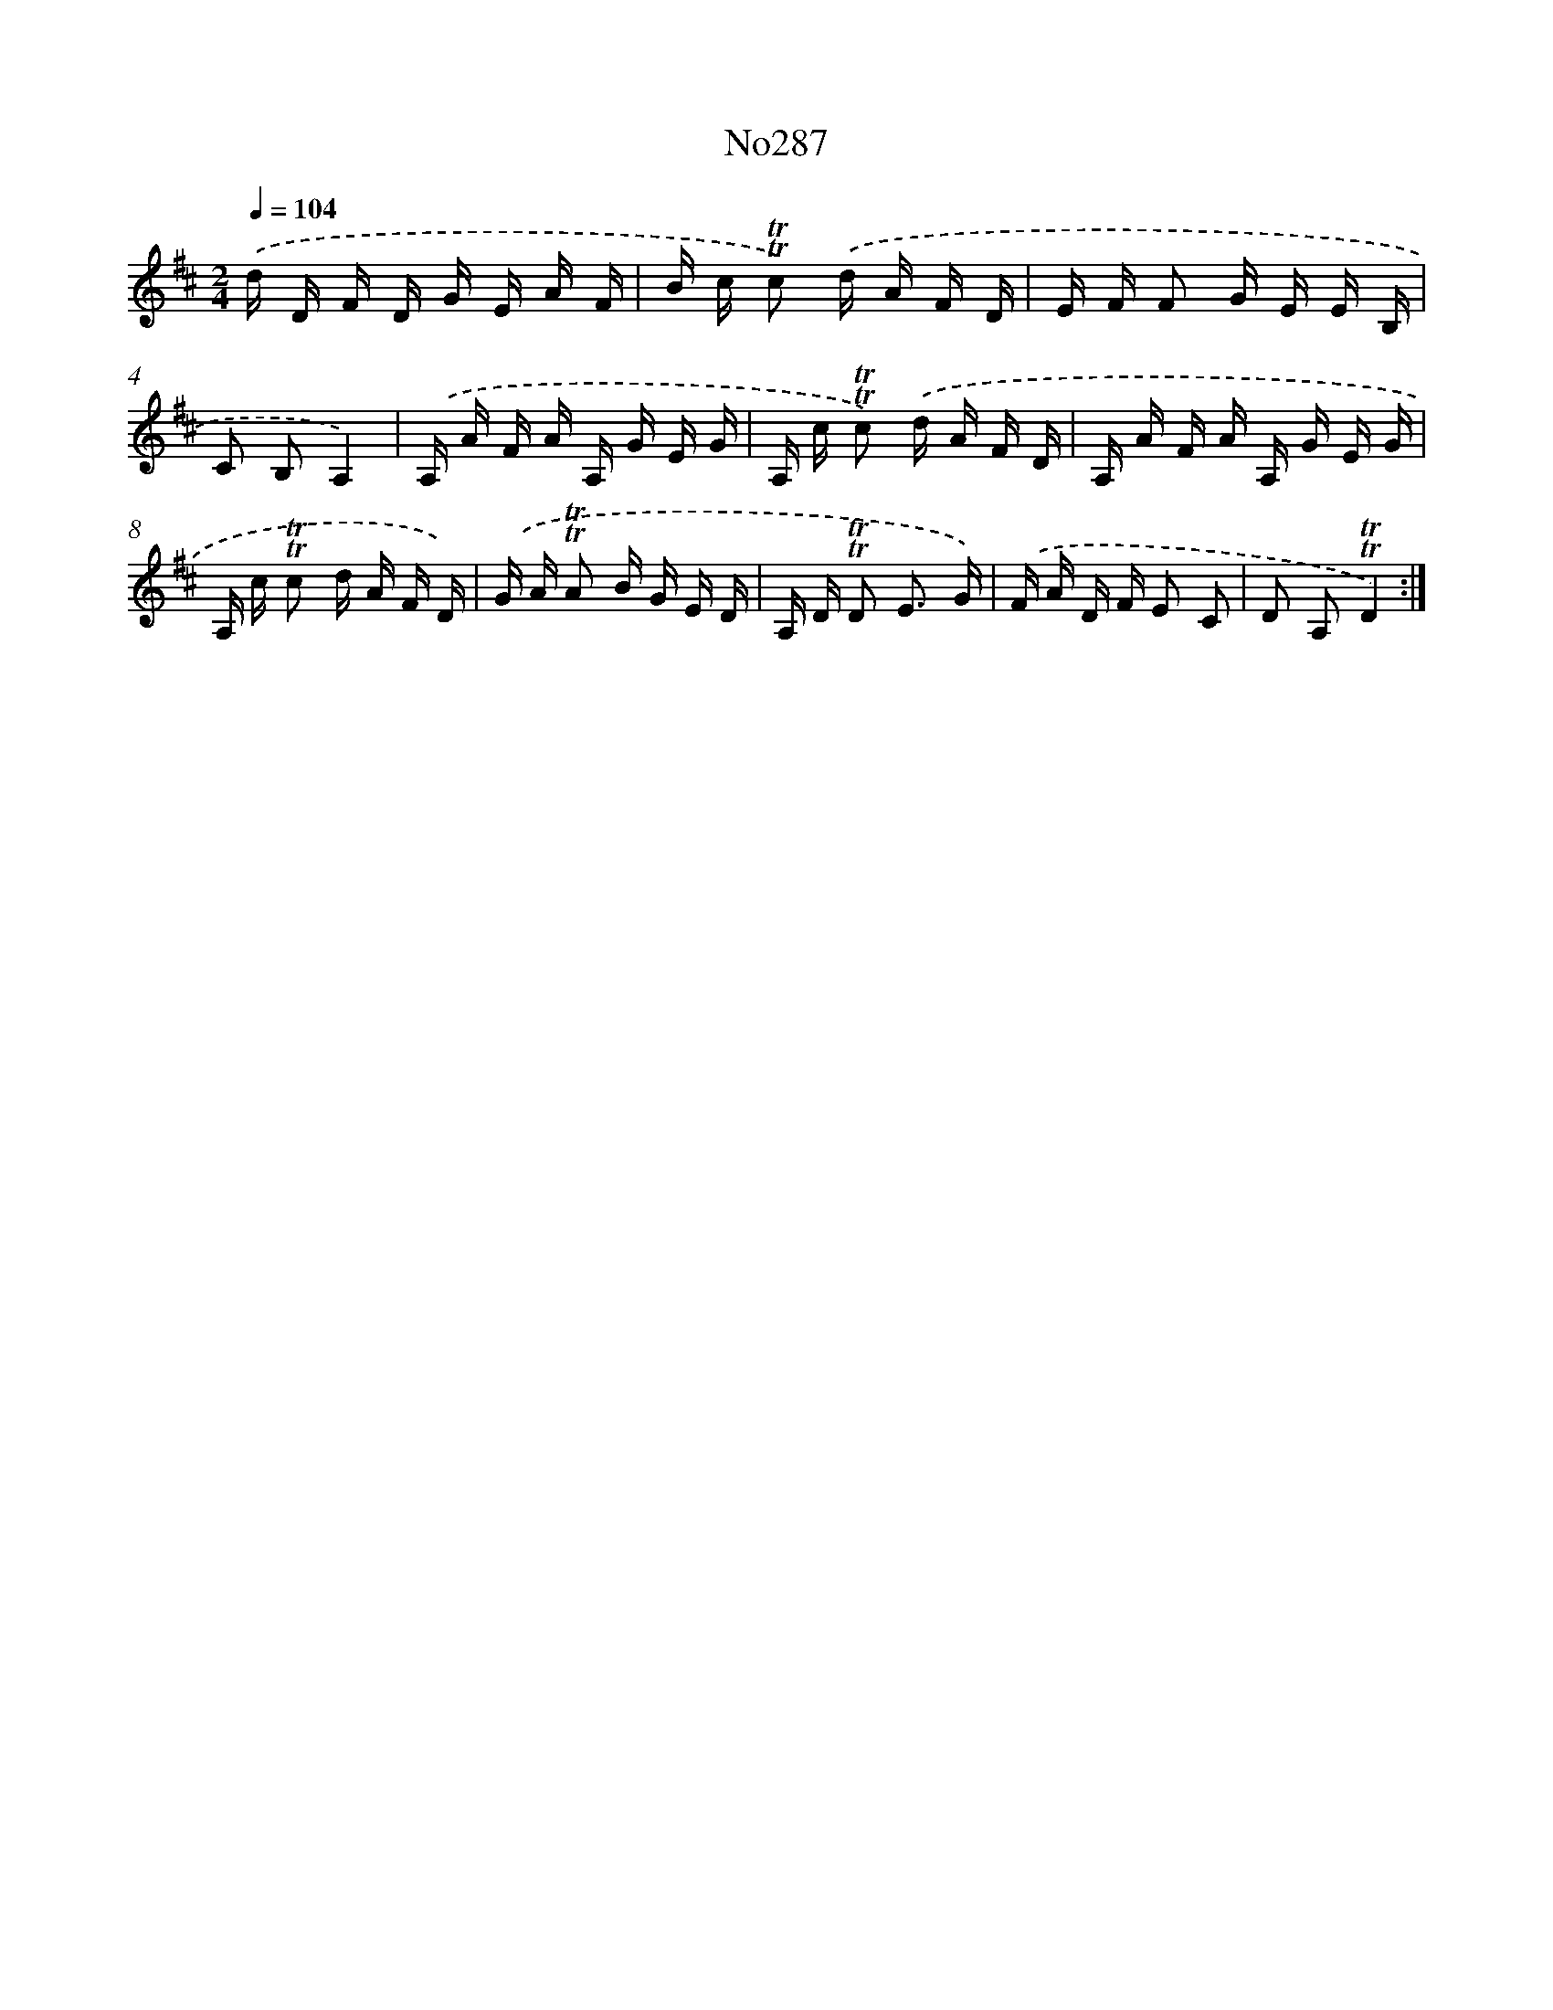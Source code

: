 X: 6864
T: No287
%%abc-version 2.0
%%abcx-abcm2ps-target-version 5.9.1 (29 Sep 2008)
%%abc-creator hum2abc beta
%%abcx-conversion-date 2018/11/01 14:36:32
%%humdrum-veritas 1805591816
%%humdrum-veritas-data 422294855
%%continueall 1
%%barnumbers 0
L: 1/16
M: 2/4
Q: 1/4=104
K: D clef=treble
.('d D F D G E A F |
B c !trill!!trill!c2) .('d A F D |
E F F2 G E E B, |
C2 B,2A,4) |
.('A, A F A A, G E G |
A, c !trill!!trill!c2) .('d A F D |
A, A F A A, G E G |
A, c !trill!!trill!c2 d A F D) |
.('G A !trill!!trill!A2 B G E D |
A, D !trill!!trill!D2 E3 G) |
.('F A D F E2 C2 |
D2 A,2!trill!!trill!D4) :|]
